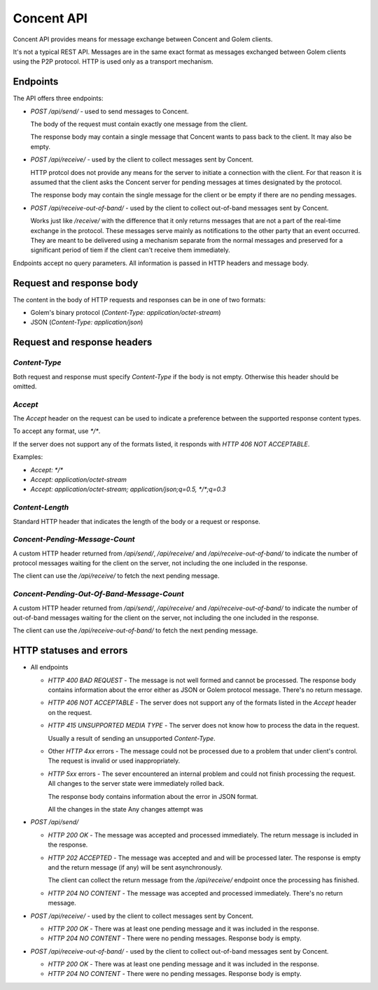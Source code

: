 Concent API
###########

Concent API provides means for message exchange between Concent and Golem clients.

It's not a typical REST API.
Messages are in the same exact format as messages exchanged between Golem clients using the P2P protocol.
HTTP is used only as a transport mechanism.

Endpoints
+++++++++

The API offers three endpoints:

- `POST /api/send/` - used to send messages to Concent.

  The body of the request must contain exactly one message from the client.

  The response body may contain a single message that Concent wants to pass back to the client.
  It may also be empty.

- `POST /api/receive/` - used by the client to collect messages sent by Concent.

  HTTP protcol does not provide any means for the server to initiate a connection with the client.
  For that reason it is assumed that the client asks the Concent server for pending messages at times designated by the protocol.

  The response body may contain the single message for the client or be empty if there are no pending messages.

- `POST /api/receive-out-of-band/` - used by the client to collect out-of-band messages sent by Concent.

  Works just like `/receive/` with the difference that it only returns messages that are not a part of the real-time exchange in the protocol.
  These messages serve mainly as notifications to the other party that an event occurred.
  They are meant to be delivered using a mechanism separate from the normal messages and preserved for a significant period of tiem if the client can't receive them immediately.

Endpoints accept no query parameters.
All information is passed in HTTP headers and message body.

Request and response body
+++++++++++++++++++++++++

The content in the body of HTTP requests and responses can be in one of two formats:

- Golem's binary protocol (`Content-Type: application/octet-stream`)
- JSON (`Content-Type: application/json`)

Request and response headers
++++++++++++++++++++++++++++

`Content-Type`
==============

Both request and response must specify `Content-Type` if the body is not empty.
Otherwise this header should be omitted.

`Accept`
========

The `Accept` header on the request can be used to indicate a preference between the supported response content types.

To accept any format, use `*/*`.

If the server does not support any of the formats listed, it responds with `HTTP 406 NOT ACCEPTABLE`.

Examples:

- `Accept: */*`
- `Accept: application/octet-stream`
- `Accept: application/octet-stream; application/json;q=0.5, */*;q=0.3`

`Content-Length`
================

Standard HTTP header that indicates the length of the body or a request or response.

`Concent-Pending-Message-Count`
===============================

A custom HTTP header returned from `/api/send/`, `/api/receive/` and `/api/receive-out-of-band/` to indicate the number of protocol messages waiting for the client on the server, not including the one included in the response.

The client can use the `/api/receive/` to fetch the next pending message.

`Concent-Pending-Out-Of-Band-Message-Count`
===========================================

A custom HTTP header returned from `/api/send/`, `/api/receive/` and `/api/receive-out-of-band/` to indicate the number of out-of-band messages waiting for the client on the server, not including the one included in the response.

The client can use the `/api/receive-out-of-band/` to fetch the next pending message.

HTTP statuses and errors
++++++++++++++++++++++++

- All endpoints

  - `HTTP 400 BAD REQUEST` - The message is not well formed and cannot be processed.
    The response body contains information about the error either as JSON or Golem protocol message.
    There's no return message.

  - `HTTP 406 NOT ACCEPTABLE` - The server does not support any of the formats listed in the `Accept` header on the request.

  - `HTTP 415 UNSUPPORTED MEDIA TYPE` - The server does not know how to process the data in the request.

    Usually a result of sending an unsupported `Content-Type`.

  - Other `HTTP 4xx` errors - The message could not be processed due to a problem that under client's control.
    The request is invalid or used inappropriately.

  - `HTTP 5xx` errors - The sever encountered an internal problem and could not finish processing the request.
    All changes to the server state were immediately rolled back.

    The response body contains information about the error in JSON format.

    All the changes in the state Any changes  attempt was 

- `POST /api/send/`

  - `HTTP 200 OK` - The message was accepted and processed immediately.
    The return message is included in the response.

  - `HTTP 202 ACCEPTED` - The message was accepted and and will be processed later.
    The response is empty and the return message (if any) will be sent asynchronously.

    The client can collect the return message from the `/api/receive/` endpoint once the processing has finished.

  - `HTTP 204 NO CONTENT` - The message was accepted and processed immediately.
    There's no return message.

- `POST /api/receive/` - used by the client to collect messages sent by Concent.

  - `HTTP 200 OK` - There was at least one pending message and it was included in the response.

  - `HTTP 204 NO CONTENT` - There were no pending messages.
    Response body is empty.

- `POST /api/receive-out-of-band/` - used by the client to collect out-of-band messages sent by Concent.

  - `HTTP 200 OK` - There was at least one pending message and it was included in the response.

  - `HTTP 204 NO CONTENT` - There were no pending messages.
    Response body is empty.
